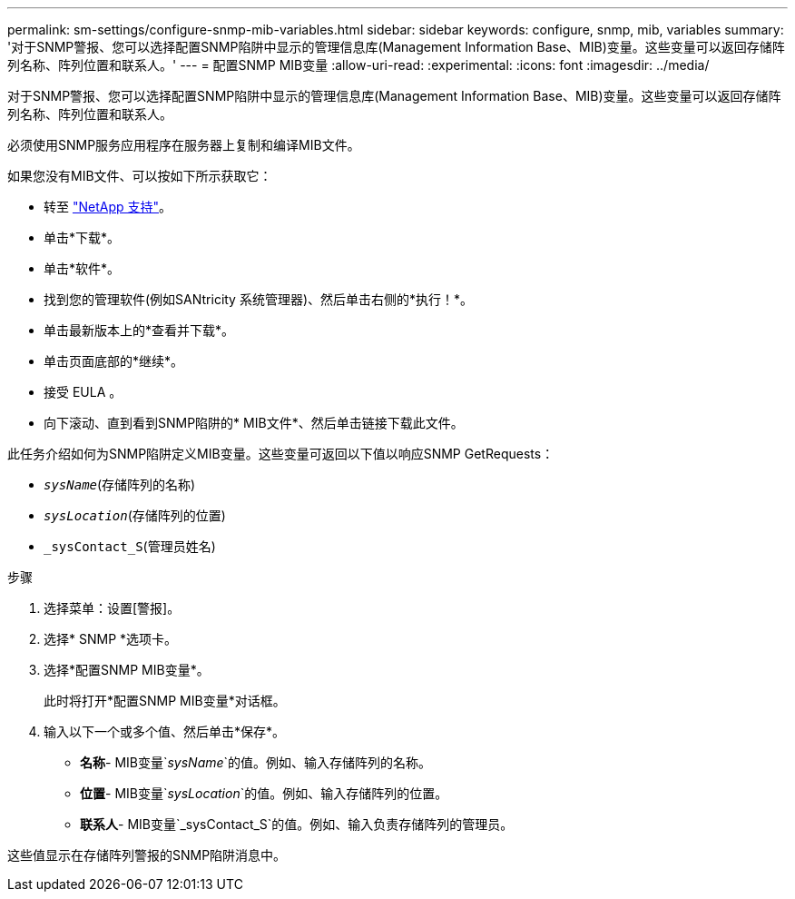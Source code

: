 ---
permalink: sm-settings/configure-snmp-mib-variables.html 
sidebar: sidebar 
keywords: configure, snmp, mib, variables 
summary: '对于SNMP警报、您可以选择配置SNMP陷阱中显示的管理信息库(Management Information Base、MIB)变量。这些变量可以返回存储阵列名称、阵列位置和联系人。' 
---
= 配置SNMP MIB变量
:allow-uri-read: 
:experimental: 
:icons: font
:imagesdir: ../media/


[role="lead"]
对于SNMP警报、您可以选择配置SNMP陷阱中显示的管理信息库(Management Information Base、MIB)变量。这些变量可以返回存储阵列名称、阵列位置和联系人。

必须使用SNMP服务应用程序在服务器上复制和编译MIB文件。

如果您没有MIB文件、可以按如下所示获取它：

* 转至 http://mysupport.netapp.com["NetApp 支持"^]。
* 单击*下载*。
* 单击*软件*。
* 找到您的管理软件(例如SANtricity 系统管理器)、然后单击右侧的*执行！*。
* 单击最新版本上的*查看并下载*。
* 单击页面底部的*继续*。
* 接受 EULA 。
* 向下滚动、直到看到SNMP陷阱的* MIB文件*、然后单击链接下载此文件。


此任务介绍如何为SNMP陷阱定义MIB变量。这些变量可返回以下值以响应SNMP GetRequests：

* `_sysName_`(存储阵列的名称)
* `_sysLocation_`(存储阵列的位置)
* `_sysContact_S`(管理员姓名)


.步骤
. 选择菜单：设置[警报]。
. 选择* SNMP *选项卡。
. 选择*配置SNMP MIB变量*。
+
此时将打开*配置SNMP MIB变量*对话框。

. 输入以下一个或多个值、然后单击*保存*。
+
** *名称*- MIB变量`_sysName_`的值。例如、输入存储阵列的名称。
** *位置*- MIB变量`_sysLocation_`的值。例如、输入存储阵列的位置。
** *联系人*- MIB变量`_sysContact_S`的值。例如、输入负责存储阵列的管理员。




这些值显示在存储阵列警报的SNMP陷阱消息中。
